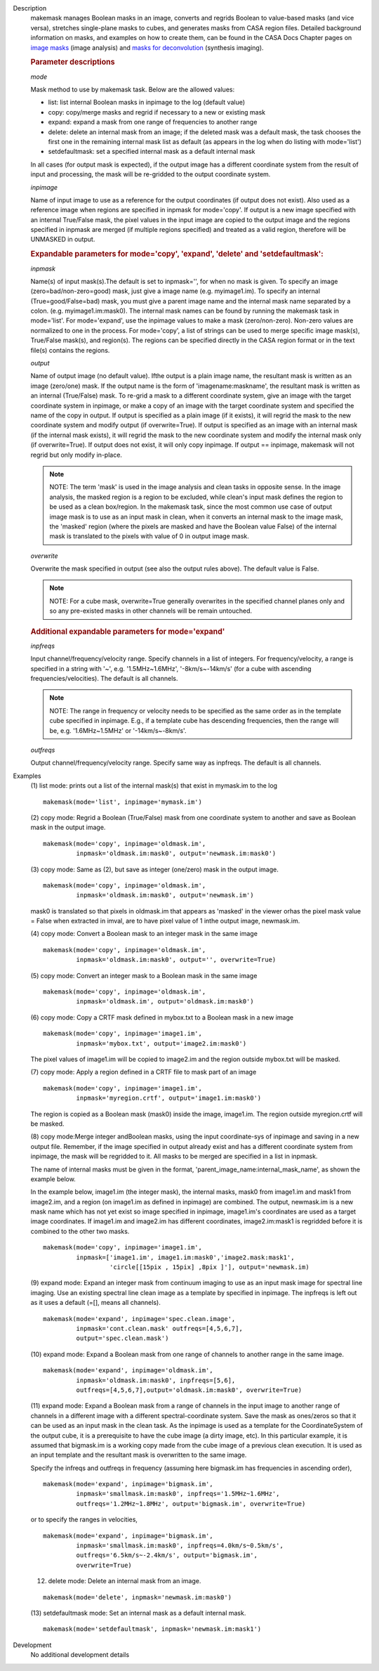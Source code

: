 

.. _Description:

Description
   makemask manages Boolean masks in an image, converts and regrids
   Boolean to value-based masks (and vice versa), stretches
   single-plane masks to cubes, and generates masks from CASA region
   files. Detailed background information on masks, and examples on
   how to create them, can be found in the CASA Docs Chapter pages
   on `image
   masks <../../notebooks/image_analysis.ipynb#Image-Masks>`__ (image
   analysis) and `masks for
   deconvolution <../../notebooks/synthesis_imaging.ipynb#Masks-for-Deconvolution>`__ (synthesis
   imaging).

   
   .. rubric:: Parameter descriptions
   
   *mode*
   
   Mask method to use by makemask task. Below are the allowed
   values: 
   
   -  list: list internal Boolean masks in inpimage to the log
      (default value)
   -  copy: copy/merge masks and regrid if necessary to a new or
      existing mask
   -  expand: expand a mask from one range of frequencies to another
      range
   -  delete: delete an internal mask from an image; if the deleted
      mask was a default mask, the task chooses the first one in the
      remaining internal mask list as default (as appears in the log
      when do listing with mode='list')
   -  setdefaultmask: set a specified internal mask as a default
      internal mask
   
   In all cases (for output mask is expected), if the output image
   has a different coordinate system from the result of input and
   processing, the mask will be re-gridded to the output coordinate
   system.
   
   *inpimage*
   
   Name of input image to use as a reference for the output
   coordinates (if output does not exist). Also used as a reference
   image when regions are specified in inpmask for mode='copy'. If
   output is a new image specified with an internal True/False mask,
   the pixel values in the input image are copied to the output image
   and the regions specified in inpmask are merged (if multiple
   regions specified) and treated as a valid region, therefore will
   be UNMASKED in output.

   
   .. rubric:: Expandable parameters for mode='copy', 'expand', 'delete' and 'setdefaultmask':

   
   *inpmask*
   
   Name(s) of input mask(s).The default is set to inpmask='', for
   when no mask is given. To specify an image (zero=bad/non-zero=good) mask,
   just give a image name (e.g. myimage1.im). To specify an internal
   (True=good/False=bad) mask, you must give a parent image name and the
   internal mask name separated by a colon. (e.g. myimage1.im:mask0).
   The internal mask names can be found by running the makemask task
   in mode='list'. For mode='expand', use the inpimage values to make
   a mask (zero/non-zero). Non-zero values are normalized to one in
   the process. For mode='copy', a list of strings can be used to
   merge specific image mask(s), True/False mask(s), and region(s).
   The regions can be specified directly in the CASA region format or
   in the text file(s) contains the regions.
   
   *output*
   
   Name of output image (no default value). Ifthe output is a plain
   image name, the resultant mask is written as an image (zero/one)
   mask. If the output name is the form of 'imagename:maskname', the
   resultant mask is written as an internal (True/False) mask. To
   re-grid a mask to a different coordinate system, give an image
   with the target coordinate system in inpimage, or make a copy of
   an image with the target coordinate system and specified the name
   of the copy in output. If output is specified as a plain image (if
   it exists), it will regrid the mask to the new coordinate system
   and modify output (if overwrite=True). If output is specified as
   an image with an internal mask (if the internal mask exists), it
   will regrid the mask to the new coordinate system and modify the
   internal mask only (if overwrite=True). If output does not exist,
   it will only copy inpimage. If output == inpimage, makemask will
   not regrid but only modify in-place.
   
   .. note:: NOTE: The term 'mask' is used in the image analysis and clean
      tasks in opposite sense. In the image analysis, the masked
      region is a region to be excluded, while clean's input mask
      defines the region to be used as a clean box/region. In the
      makemask task, since the most common use case of output image
      mask is to use as an input mask in clean, when it converts an
      internal mask to the image mask, the 'masked' region (where the
      pixels are masked and have the Boolean value False) of the
      internal mask is translated to the pixels with value of 0 in
      output image mask.
   
   *overwrite*
   
   Overwrite the mask specified in output (see also the output rules
   above). The default value is False.
   
   .. note:: NOTE: For a cube mask, overwrite=True generally overwrites in
      the specified channel planes only and so any pre-existed masks
      in other channels will be remain untouched.

   
   .. rubric:: Additional expandable parameters for mode='expand'
   
   *inpfreqs*
   
   Input channel/frequency/velocity range. Specify channels in a list
   of integers. For frequency/velocity, a range is specified in a
   string with '~', e.g. '1.5MHz~1.6MHz', '-8km/s~-14km/s' (for a
   cube with ascending frequencies/velocities). The default is all
   channels.
   
   .. note:: NOTE: The range in frequency or velocity needs to be specified
      as the same order as in the template cube specified in
      inpimage. E.g., if a template cube has descending frequencies,
      then the range will be, e.g. '1.6MHz~1.5MHz' or
      '-14km/s~-8km/s'.
   
   *outfreqs*
   
   Output channel/frequency/velocity range. Specify same way as
   inpfreqs. The default is all channels.
   

.. _Examples:

Examples
   (1) list mode: prints out a list of the internal mask(s) that
   exist in mymask.im to the log
   
   ::
   
      makemask(mode='list', inpimage='mymask.im')

   
   (2) copy mode: Regrid a Boolean (True/False) mask from one
   coordinate system to another and save as Boolean mask in the
   output image.   
   
   ::
   
      makemask(mode='copy', inpimage='oldmask.im',
               inpmask='oldmask.im:mask0', output='newmask.im:mask0')

   
   (3) copy mode: Same as (2), but save as integer (one/zero) mask in
   the output image.
   
   ::
   
      makemask(mode='copy', inpimage='oldmask.im',
               inpmask='oldmask.im:mask0', output='newmask.im')
   
   mask0 is translated so that pixels in oldmask.im that appears as
   'masked' in the viewer orhas the pixel mask value = False when
   extracted in imval, are to have pixel value of 1 inthe output
   image, newmask.im.

   
   (4) copy mode: Convert a Boolean mask to an integer mask in the
   same image
   
   ::
   
      makemask(mode='copy', inpimage='oldmask.im',
               inpmask='oldmask.im:mask0', output='', overwrite=True)

   
   (5) copy mode: Convert an integer mask to a Boolean mask in the
   same image
   
   ::
   
      makemask(mode='copy', inpimage='oldmask.im',
               inpmask='oldmask.im', output='oldmask.im:mask0')

   
   (6) copy mode: Copy a CRTF mask defined in mybox.txt to a Boolean
   mask in a new image
   
   ::
   
      makemask(mode='copy', inpimage='image1.im',
               inpmask='mybox.txt', output='image2.im:mask0')
   
   The pixel values of image1.im will be copied to image2.im and the
   region outside mybox.txt will be masked.

   
   (7) copy mode: Apply a region defined in a CRTF file to mask part
   of an image
   
   ::
   
      makemask(mode='copy', inpimage='image1.im',
               inpmask='myregion.crtf', output='image1.im:mask0')
   
   The region is copied as a Boolean mask (mask0) inside the image,
   image1.im. The region outside myregion.crtf will be masked.

   
   (8) copy mode:Merge integer andBoolean masks, using the input
   coordinate-sys of inpimage and saving in a new output file.
   Remember, if the image specified in output already exist and has a
   different coordinate system from inpimage, the mask will be
   regridded to it. All masks to be merged are specified in a list in
   inpmask.
   
   The name of internal masks must be given in the format,
   'parent_image_name:internal_mask_name', as shown the example
   below.
   
   In the example below, image1.im (the integer mask), the internal
   masks, mask0 from image1.im and mask1 from image2.im, and a region
   (on image1.im as defined in inpimage) are combined. The output,
   newmask.im is a new mask name which has not yet exist so image
   specified in inpimage, image1.im's coordinates are used as a
   target image coordinates. If image1.im and image2.im has different
   coordinates, image2.im:mask1 is regridded before it is combined to
   the other two masks.
   
   ::
   
      makemask(mode='copy', inpimage='image1.im',
               inpmask=['image1.im', image1.im:mask0','image2.mask:mask1',
                        'circle[[15pix , 15pix] ,8pix ]'], output='newmask.im)

   
   (9) expand mode: Expand an integer mask from continuum imaging to
   use as an input mask image for spectral line imaging. Use an
   existing spectral line clean image as a template by specified in
   inpimage. The inpfreqs is left out as it uses a default (=[],
   means all channels).
   
   ::
   
      makemask(mode='expand', inpimage='spec.clean.image',
               inpmask='cont.clean.mask' outfreqs=[4,5,6,7],
               output='spec.clean.mask')

   
   (10) expand mode: Expand a Boolean mask from one range of channels
   to another range in the same image.
   
   ::
   
      makemask(mode='expand', inpimage='oldmask.im',
               inpmask='oldmask.im:mask0', inpfreqs=[5,6],
               outfreqs=[4,5,6,7],output='oldmask.im:mask0', overwrite=True)

   
   (11) expand mode: Expand a Boolean mask from a range of channels
   in the input image to another range of channels in a different
   image with a different spectral-coordinate system. Save the mask
   as ones/zeros so that it can be used as an input mask in the clean
   task. As the inpimage is used as a template for the
   CoordinateSystem of the output cube, it is a prerequisite to have
   the cube image (a dirty image, etc). In this particular example,
   it is assumed that bigmask.im is a working copy made from the cube
   image of a previous clean execution. It is used as an input
   template and the resultant mask is overwritten to the same image.
   
   Specify the infreqs and outfreqs in frequency (assuming here
   bigmask.im has frequencies in ascending order),
   
   ::
   
      makemask(mode='expand', inpimage='bigmask.im',
               inpmask='smallmask.im:mask0', inpfreqs='1.5MHz~1.6MHz',
               outfreqs='1.2MHz~1.8MHz', output='bigmask.im', overwrite=True)
   
   or to specify the ranges in velocities,
   
   ::
   
      makemask(mode='expand', inpimage='bigmask.im',
               inpmask='smallmask.im:mask0', inpfreqs=4.0km/s~0.5km/s',
               outfreqs='6.5km/s~-2.4km/s', output='bigmask.im',
               overwrite=True)

   
   (12) delete mode: Delete an internal mask from an image.
   
   ::
   
      makemask(mode='delete', inpmask='newmask.im:mask0')

   
   (13) setdefaultmask mode: Set an internal mask as a default
   internal mask.
   
   ::
   
      makemask(mode='setdefaultmask', inpmask='newmask.im:mask1')
   

.. _Development:

Development
   No additional development details

